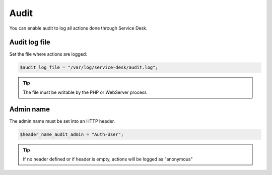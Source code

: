 .. _audit:

Audit
=====

You can enable audit to log all actions done through Service Desk.

Audit log file
--------------

Set the file where actions are logged:

.. code-block:: php

   $audit_log_file = "/var/log/service-desk/audit.log";

.. tip:: The file must be writable by the PHP or WebServer process

Admin name
----------

The admin name must be set into an HTTP header.

.. code-block:: php

   $header_name_audit_admin = "Auth-User";

.. tip:: If no header defined or if header is empty, actions will be logged as "anonymous"
